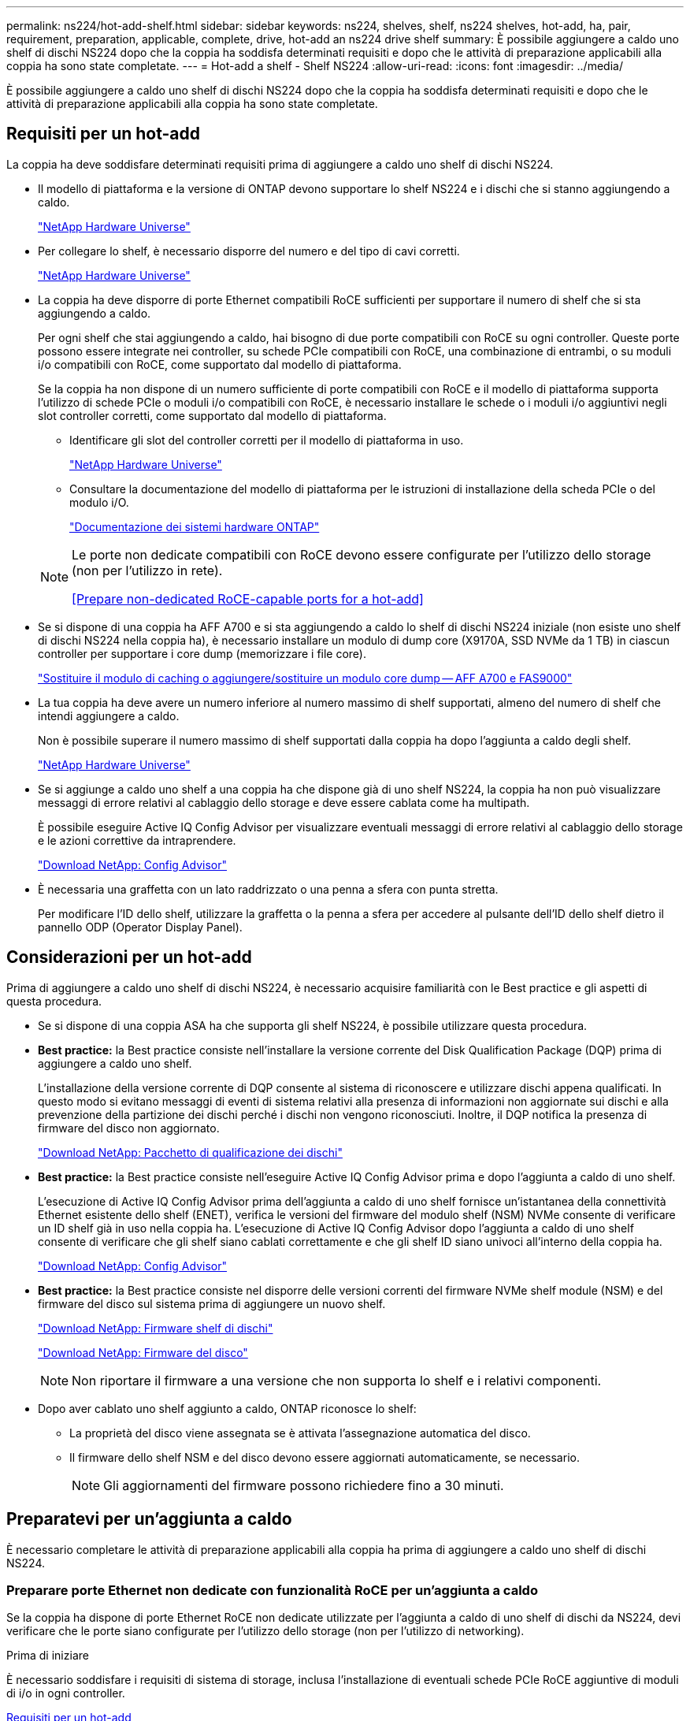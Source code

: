 ---
permalink: ns224/hot-add-shelf.html 
sidebar: sidebar 
keywords: ns224, shelves, shelf, ns224 shelves, hot-add, ha, pair, requirement, preparation, applicable, complete, drive, hot-add an ns224 drive shelf 
summary: È possibile aggiungere a caldo uno shelf di dischi NS224 dopo che la coppia ha soddisfa determinati requisiti e dopo che le attività di preparazione applicabili alla coppia ha sono state completate. 
---
= Hot-add a shelf - Shelf NS224
:allow-uri-read: 
:icons: font
:imagesdir: ../media/


[role="lead"]
È possibile aggiungere a caldo uno shelf di dischi NS224 dopo che la coppia ha soddisfa determinati requisiti e dopo che le attività di preparazione applicabili alla coppia ha sono state completate.



== Requisiti per un hot-add

La coppia ha deve soddisfare determinati requisiti prima di aggiungere a caldo uno shelf di dischi NS224.

* Il modello di piattaforma e la versione di ONTAP devono supportare lo shelf NS224 e i dischi che si stanno aggiungendo a caldo.
+
https://hwu.netapp.com["NetApp Hardware Universe"^]

* Per collegare lo shelf, è necessario disporre del numero e del tipo di cavi corretti.
+
https://hwu.netapp.com["NetApp Hardware Universe"^]

* La coppia ha deve disporre di porte Ethernet compatibili RoCE sufficienti per supportare il numero di shelf che si sta aggiungendo a caldo.
+
Per ogni shelf che stai aggiungendo a caldo, hai bisogno di due porte compatibili con RoCE su ogni controller. Queste porte possono essere integrate nei controller, su schede PCIe compatibili con RoCE, una combinazione di entrambi, o su moduli i/o compatibili con RoCE, come supportato dal modello di piattaforma.

+
Se la coppia ha non dispone di un numero sufficiente di porte compatibili con RoCE e il modello di piattaforma supporta l'utilizzo di schede PCIe o moduli i/o compatibili con RoCE, è necessario installare le schede o i moduli i/o aggiuntivi negli slot controller corretti, come supportato dal modello di piattaforma.

+
** Identificare gli slot del controller corretti per il modello di piattaforma in uso.
+
https://hwu.netapp.com["NetApp Hardware Universe"^]

** Consultare la documentazione del modello di piattaforma per le istruzioni di installazione della scheda PCIe o del modulo i/O.
+
https://docs.netapp.com/us-en/ontap-systems/index.html["Documentazione dei sistemi hardware ONTAP"]

+
[NOTE]
====
Le porte non dedicate compatibili con RoCE devono essere configurate per l'utilizzo dello storage (non per l'utilizzo in rete).

<<Prepare non-dedicated RoCE-capable ports for a hot-add>>

====


* Se si dispone di una coppia ha AFF A700 e si sta aggiungendo a caldo lo shelf di dischi NS224 iniziale (non esiste uno shelf di dischi NS224 nella coppia ha), è necessario installare un modulo di dump core (X9170A, SSD NVMe da 1 TB) in ciascun controller per supportare i core dump (memorizzare i file core).
+
link:../fas9000/caching-module-and-core-dump-module-replace.html["Sostituire il modulo di caching o aggiungere/sostituire un modulo core dump -- AFF A700 e FAS9000"^]

* La tua coppia ha deve avere un numero inferiore al numero massimo di shelf supportati, almeno del numero di shelf che intendi aggiungere a caldo.
+
Non è possibile superare il numero massimo di shelf supportati dalla coppia ha dopo l'aggiunta a caldo degli shelf.

+
https://hwu.netapp.com["NetApp Hardware Universe"^]

* Se si aggiunge a caldo uno shelf a una coppia ha che dispone già di uno shelf NS224, la coppia ha non può visualizzare messaggi di errore relativi al cablaggio dello storage e deve essere cablata come ha multipath.
+
È possibile eseguire Active IQ Config Advisor per visualizzare eventuali messaggi di errore relativi al cablaggio dello storage e le azioni correttive da intraprendere.

+
https://mysupport.netapp.com/site/tools/tool-eula/activeiq-configadvisor["Download NetApp: Config Advisor"^]

* È necessaria una graffetta con un lato raddrizzato o una penna a sfera con punta stretta.
+
Per modificare l'ID dello shelf, utilizzare la graffetta o la penna a sfera per accedere al pulsante dell'ID dello shelf dietro il pannello ODP (Operator Display Panel).





== Considerazioni per un hot-add

Prima di aggiungere a caldo uno shelf di dischi NS224, è necessario acquisire familiarità con le Best practice e gli aspetti di questa procedura.

* Se si dispone di una coppia ASA ha che supporta gli shelf NS224, è possibile utilizzare questa procedura.
* *Best practice:* la Best practice consiste nell'installare la versione corrente del Disk Qualification Package (DQP) prima di aggiungere a caldo uno shelf.
+
L'installazione della versione corrente di DQP consente al sistema di riconoscere e utilizzare dischi appena qualificati. In questo modo si evitano messaggi di eventi di sistema relativi alla presenza di informazioni non aggiornate sui dischi e alla prevenzione della partizione dei dischi perché i dischi non vengono riconosciuti. Inoltre, il DQP notifica la presenza di firmware del disco non aggiornato.

+
https://mysupport.netapp.com/site/downloads/firmware/disk-drive-firmware/download/DISKQUAL/ALL/qual_devices.zip["Download NetApp: Pacchetto di qualificazione dei dischi"^]

* *Best practice:* la Best practice consiste nell'eseguire Active IQ Config Advisor prima e dopo l'aggiunta a caldo di uno shelf.
+
L'esecuzione di Active IQ Config Advisor prima dell'aggiunta a caldo di uno shelf fornisce un'istantanea della connettività Ethernet esistente dello shelf (ENET), verifica le versioni del firmware del modulo shelf (NSM) NVMe consente di verificare un ID shelf già in uso nella coppia ha. L'esecuzione di Active IQ Config Advisor dopo l'aggiunta a caldo di uno shelf consente di verificare che gli shelf siano cablati correttamente e che gli shelf ID siano univoci all'interno della coppia ha.

+
https://mysupport.netapp.com/site/tools/tool-eula/activeiq-configadvisor["Download NetApp: Config Advisor"^]

* *Best practice:* la Best practice consiste nel disporre delle versioni correnti del firmware NVMe shelf module (NSM) e del firmware del disco sul sistema prima di aggiungere un nuovo shelf.
+
https://mysupport.netapp.com/site/downloads/firmware/disk-shelf-firmware["Download NetApp: Firmware shelf di dischi"^]

+
https://mysupport.netapp.com/site/downloads/firmware/disk-drive-firmware["Download NetApp: Firmware del disco"^]

+

NOTE: Non riportare il firmware a una versione che non supporta lo shelf e i relativi componenti.

* Dopo aver cablato uno shelf aggiunto a caldo, ONTAP riconosce lo shelf:
+
** La proprietà del disco viene assegnata se è attivata l'assegnazione automatica del disco.
** Il firmware dello shelf NSM e del disco devono essere aggiornati automaticamente, se necessario.
+

NOTE: Gli aggiornamenti del firmware possono richiedere fino a 30 minuti.







== Preparatevi per un'aggiunta a caldo

È necessario completare le attività di preparazione applicabili alla coppia ha prima di aggiungere a caldo uno shelf di dischi NS224.



=== Preparare porte Ethernet non dedicate con funzionalità RoCE per un'aggiunta a caldo

Se la coppia ha dispone di porte Ethernet RoCE non dedicate utilizzate per l'aggiunta a caldo di uno shelf di dischi da NS224, devi verificare che le porte siano configurate per l'utilizzo dello storage (non per l'utilizzo di networking).

.Prima di iniziare
È necessario soddisfare i requisiti di sistema di storage, inclusa l'installazione di eventuali schede PCIe RoCE aggiuntive di moduli di i/o in ogni controller.

<<Requisiti per un hot-add>>

.A proposito di questa attività
* Per alcuni modelli di piattaforma, quando una scheda PCIe o un modulo i/o compatibile con RoCE viene installata in uno slot supportato su un controller, le porte utilizzano automaticamente lo storage (invece di essere in rete); tuttavia, si consiglia di completare questa procedura per verificare che le porte compatibili con RoCE siano configurate per l'utilizzo dello storage.
* Se si stabilisce che le porte non dedicate compatibili con RoCE nella coppia ha non sono configurate per l'utilizzo dello storage, la configurazione delle porte non comporta interruzioni.
+

NOTE: Se la coppia ha esegue una versione di ONTAP 9.6, è necessario riavviare i controller, uno alla volta.

+

NOTE: Se la coppia ha esegue ONTAP 9.7 o versione successiva, non è necessario riavviare i controller, a meno che uno o entrambi i controller non siano in modalità di manutenzione. Questa procedura presuppone che nessuno dei controller sia in modalità di manutenzione.

+

NOTE: Per modificare le porte dall'utilizzo dello storage all'uso della rete, immettere il comando , `storage port modify -node _node_name_ -port _port_name_ -mode network`.



.Fasi
. Effettuare l'accesso al cluster utilizzando SSH o la porta seriale della console.
. Verificare se le porte non dedicate della coppia ha sono configurate per l'utilizzo dello storage: `storage port show`
+
Se la coppia ha utilizza ONTAP 9.8 o versione successiva, vengono visualizzate le porte non dedicate `storage` in `Mode` colonna.

+
Se la coppia ha utilizza ONTAP 9.7 o 9.6, vengono visualizzate le porte non dedicate `false` in `Is Dedicated?` viene anche visualizzato `enabled` in `State` colonna.

. Se le porte non dedicate sono configurate per l'utilizzo dello storage, la procedura è terminata.
+
In caso contrario, è necessario configurare le porte completando i passaggi da 4 a 7.

+
[NOTE]
====
Quando le porte non dedicate non sono configurate per l'utilizzo dello storage, l'output del comando visualizza quanto segue:

Se la coppia ha utilizza ONTAP 9.8 o versione successiva, vengono visualizzate le porte non dedicate `network` in `Mode` colonna.

Se la coppia ha utilizza ONTAP 9.7 o 9.6, vengono visualizzate le porte non dedicate `false` in `Is Dedicated?`` viene anche visualizzato `disabled` in `State` colonna.

====
. Configurare le porte non dedicate per l'utilizzo dello storage su uno dei moduli controller:
+
È necessario ripetere il comando applicabile per ciascuna porta che si sta configurando.

+
[cols="1,3"]
|===
| Se la coppia ha è in esecuzione... | Quindi... 


 a| 
ONTAP 9.8 o versione successiva
 a| 
`storage port modify -node _node_name_ -port _port_name_ -mode storage`



 a| 
ONTAP 9.7 o 9.6
 a| 
`storage port enable -node _node_name_ -port _port_name_`

|===
. Se la coppia ha esegue ONTAP 9,6, riavviare il modulo controller in modo che le modifiche alle porte diventino effettive: `system node reboot -node _node_name_ -reason _reason_for_the_reboot_`.
+
In caso contrario, passare alla fase successiva.

+

NOTE: Il riavvio può richiedere fino a 15 minuti.

. Ripetere i passaggi per il secondo modulo controller:
+
[cols="1,3"]
|===
| Se la coppia ha è in esecuzione... | Quindi... 


 a| 
ONTAP 9.7 o versione successiva
 a| 
.. Ripetere il punto 4.
.. Passare alla fase 7.




 a| 
ONTAP 9.6
 a| 
.. Ripetere i passaggi 4 e 5.
+

NOTE: Il primo controller deve aver già completato il riavvio.

.. Passare alla fase 7.


|===
. Verificare che le porte non dedicate su entrambi i moduli controller siano configurate per l'utilizzo dello storage: `storage port show`
+
È possibile immettere il comando su entrambi i moduli controller.

+
Se la coppia ha utilizza ONTAP 9.8 o versione successiva, vengono visualizzate le porte non dedicate `storage` in `Mode` colonna.

+
Se la coppia ha utilizza ONTAP 9.7 o 9.6, vengono visualizzate le porte non dedicate `false` in `Is Dedicated?` viene anche visualizzato `enabled` in `State` colonna.





=== Preparare la connettività degli shelf esistente prima di aggiungere a caldo altri shelf

Prima di aggiungere a caldo altri shelf, a seconda del modello di piattaforma in uso, potrebbe essere necessario ricollocare uno shelf esistente (dopo aver installato le schede PCIe o i moduli i/o aggiuntivi compatibili RoCE) su due set di porte in slot diversi, per garantire la resilienza in caso di guasto a uno slot.

.Prima di iniziare
* È necessario soddisfare i requisiti di sistema, inclusa l'installazione di eventuali schede PCIe RoCE aggiuntive o moduli di i/o in ogni controller.
+
<<Requisiti per un hot-add>>

* È necessario aver verificato che le porte non dedicate sulle schede PCIe compatibili RoCE o sui moduli i/o installati siano configurate per l'utilizzo dello storage.
+
<<Prepare non-dedicated RoCE-capable ports for a hot-add>>



.A proposito di questa attività
* La ricablaggio delle connessioni delle porte è una procedura senza interruzioni quando lo shelf dispone di connettività multipath-ha.
* Spostare un cavo alla volta per mantenere sempre la connettività al ripiano durante questa procedura.
+

NOTE: Lo spostamento di un cavo non richiede alcun tempo di attesa tra lo scollegamento del cavo da una porta e il collegamento a un'altra porta.

* Se disponi di una coppia ha AFF A1K e stai aggiungendo un terzo shelf e installando un terzo o quarto modulo i/o compatibile RoCE in ciascun controller, il terzo shelf è cablato solo al terzo o al terzo e quarto modulo i/O. Non è necessario recuperare gli scaffali esistenti.


.Fasi
. Possibilità di recuperare i collegamenti dello shelf esistente su due set di porte compatibili RoCE in slot diversi, in base al modello di piattaforma utilizzato.
+
[cols="1,3"]
|===
| Se si dispone di un... | Quindi... 


 a| 
AFF A70 o AFF A90 ha Pair, con l'aggiunta a caldo di un secondo shelf
 a| 
Possibilità di recuperare il primo shelf su entrambi i moduli i/o RoCE:


NOTE: Le fasi secondarie presuppongono che lo shelf esistente sia cablato a un modulo i/o compatibile con RoCE nello slot 11 su ciascun controller.

.. Sul controller A, spostare il cavo dalla porta b (e11b) dello slot 11 alla porta b (e8b) dello slot 8.
.. Ripetere lo stesso cavo per spostare il controller B.
+
[NOTE]
====
Se necessario, è possibile fare riferimento alle illustrazioni del cablaggio che mostrano uno shelf singolo esistente e lo shelf cablato, in una configurazione a due ripiani.

<<Cablare uno shelf hot-add per una coppia ha AFF A70 o AFF A90>>

====




 a| 
Coppia ha di AFF A1K e stiamo aggiungendo a caldo un secondo shelf
 a| 
Possibilità di recuperare il primo shelf su entrambi i moduli i/o RoCE:


NOTE: Le fasi secondarie presuppongono che lo shelf esistente sia cablato a un modulo i/o compatibile con RoCE nello slot 11 su ciascun controller.

.. Sul controller A, spostare il cavo dalla porta b (e11b) dello slot 11 alla porta b (e10b) dello slot 10.
.. Ripetere lo stesso cavo per spostare il controller B.
+
[NOTE]
====
Se necessario, è possibile fare riferimento alle illustrazioni del cablaggio che mostrano uno shelf singolo esistente e lo shelf cablato, in una configurazione a due ripiani.

<<Cavo uno shelf hot-add per una coppia AFF A1K ha>>

====




 a| 
Coppia ha di AFF A1K e stai aggiungendo un quarto shelf a caldo
 a| 
Possibilità di recuperare il terzo shelf attraverso i moduli i/o compatibili con R0CE nello slot 9 di ciascun controller:

.. Sul controller A, spostare il cavo dalla porta b (e9b) dello slot 9 alla porta b (e8b) dello slot 8.
.. Ripetere lo stesso cavo per spostare il controller B.
+
[NOTE]
====
Se necessario, è possibile fare riferimento alle illustrazioni del cablaggio che mostrano uno shelf singolo esistente e lo shelf cablato, in una configurazione a due ripiani.

<<Cavo uno shelf hot-add per una coppia AFF A1K ha>>

====




 a| 
AFF C400 ha Pair e stai aggiungendo a caldo un secondo shelf
 a| 
È possibile riutilizzare il primo shelf in entrambi i set di porte compatibili RoCE su ciascun controller:

.. Sul controller A, spostare il cavo dallo slot 4 porta a (e4a) allo slot 5 porta b (e5b).
.. Ripetere lo stesso cavo per spostare il controller B.
+
[NOTE]
====
Se necessario, è possibile fare riferimento alle illustrazioni dei cavi che mostrano uno shelf singolo esistente e uno shelf cablato, in una configurazione a due shelf.

<<Collegare uno shelf hot-add per una coppia AFF C400 ha>>

====




 a| 
AFF A800 o AFF C800 ha Pair, con l'aggiunta a caldo di un secondo shelf
 a| 
È possibile riutilizzare il primo shelf in entrambi i set di porte compatibili RoCE su ciascun controller:


NOTE: I passaggi secondari presuppongono che lo shelf esistente sia collegato a schede PCIe compatibili con RoCE nello slot 5 di ciascun controller.

.. Sul controller A, spostare il cavo dalla porta b (e5b) dello slot 5 alla porta b (e3b) dello slot 3.
.. Ripetere lo stesso cavo per spostare il controller B.
+
[NOTE]
====
Se necessario, è possibile fare riferimento alle illustrazioni dei cavi che mostrano uno shelf singolo esistente e uno shelf cablato, in una configurazione a due shelf.

<<Cablare uno shelf hot-add per una coppia ha AFF A800 o AFF C800>>

====




 a| 
AFF A400 ha Pair e stai aggiungendo a caldo un secondo shelf
 a| 
È possibile riutilizzare il primo shelf in entrambi i set di porte compatibili RoCE su ciascun controller:

.. Sul controller A, spostare il cavo dalla porta e0d allo slot 5 porta b (e5b).
.. Ripetere lo stesso cavo per spostare il controller B.
+
[NOTE]
====
Se necessario, è possibile fare riferimento alle illustrazioni dei cavi che mostrano uno shelf singolo esistente e uno shelf cablato, in una configurazione a due shelf.

<<Collegare uno shelf hot-add per una coppia AFF A400 ha>>

====




 a| 
AFF A700 ha Pair e stai aggiungendo a caldo un secondo shelf
 a| 
È possibile riutilizzare il primo shelf in entrambi i set di porte compatibili RoCE su ciascun controller:


NOTE: I passaggi secondari presuppongono che lo shelf esistente sia collegato ai moduli i/o compatibili con RoCE nello slot 3 di ciascun controller.

.. Sul controller A, spostare il cavo dallo slot 3, porta b (e3b) allo slot 7, porta b (e7b).
.. Ripetere lo stesso cavo per spostare il controller B.
+
[NOTE]
====
Se necessario, è possibile fare riferimento alle illustrazioni dei cavi che mostrano uno shelf singolo esistente e uno shelf cablato, in una configurazione a due shelf.

<<Collegare uno shelf hot-add per una coppia AFF A700 ha>>

====


|===
. Verificare che lo shelf cablato sia collegato correttamente.
+
Se vengono generati errori di cablaggio, seguire le azioni correttive fornite.

+
https://mysupport.netapp.com/site/tools/tool-eula/activeiq-configadvisor["Download NetApp: Config Advisor"^]





=== Prepararsi ad assegnare manualmente la proprietà del disco per un'aggiunta a caldo

Se si assegna manualmente la proprietà del disco per lo shelf di dischi NS224 che si sta aggiungendo a caldo, è necessario disattivare l'assegnazione automatica del disco, se attivata.

.Prima di iniziare
È necessario aver soddisfatto i requisiti di sistema.

<<Requisiti per un hot-add>>

.A proposito di questa attività
In caso di dubbi sull'assegnazione manuale della proprietà dei dischi o per informazioni sull'assegnazione automatica delle policy di proprietà dei dischi del sistema storage, consulta https://docs.netapp.com/us-en/ontap/disks-aggregates/disk-autoassignment-policy-concept.html["Informazioni sull'assegnazione automatica della proprietà del disco"^]

.Fasi
. Verificare se l'assegnazione automatica dei dischi è abilitata: `storage disk option show`
+
È possibile immettere il comando su uno dei nodi.

+
Se l'assegnazione automatica dell'unità è attivata, l'uscita viene visualizzata `on` nella `Auto Assign` colonna (per ogni nodo).

. Se l'assegnazione automatica dei dischi è attivata, disattivarla: `storage disk option modify -node _node_name_ -autoassign off`
+
È necessario disattivare l'assegnazione automatica delle unità su entrambi i nodi.





== Installare uno shelf per un'aggiunta a caldo

L'installazione di un nuovo shelf NS224 comporta l'installazione dello shelf in un rack o cabinet, il collegamento dei cavi di alimentazione (che si accendono automaticamente sullo shelf) e l'impostazione dell'ID dello shelf.

.Prima di iniziare
* Assicurarsi di disporre di una graffetta con un lato raddrizzato o di una penna a sfera con punta stretta.
+
Utilizzare la graffetta o la penna a sfera per accedere al pulsante ID ripiano dietro il pannello ODP (Operator Display Panel) durante la fase di modifica dell'ID ripiano.



.Fasi
. Installare il kit per il montaggio su guida fornito con lo shelf utilizzando il volantino di installazione fornito nella confezione del kit.
+

NOTE: Non montare il ripiano con flangia.

. Installare e fissare lo shelf sulle staffe di supporto e sul rack o sull'armadietto utilizzando il volantino di installazione.
+

NOTE: Un ripiano NS224 completamente carico può pesare fino a 30.29 kg (66.78 libbre) e richiede due persone per sollevare o utilizzare un sollevatore idraulico. Evitare di rimuovere i componenti dello scaffale (dalla parte anteriore o posteriore dello scaffale) per ridurre il peso dello scaffale, in quanto il peso dello scaffale diventa sbilanciato.

. Collegare i cavi di alimentazione allo shelf, fissarli in posizione con il fermo del cavo di alimentazione, se si tratta di alimentatori CA, o con le due viti a testa zigrinata, se si tratta di alimentatori CC, quindi collegare i cavi di alimentazione a diverse fonti di alimentazione per una maggiore resilienza.
+
Uno shelf si accende quando viene collegato a una fonte di alimentazione; non dispone di interruttori di alimentazione. Quando funziona correttamente, il LED bicolore di un alimentatore si illumina di verde.

. Impostare l'ID dello shelf su un numero univoco all'interno della coppia ha:
+
Sono disponibili istruzioni più dettagliate:

+
link:change-shelf-id.html["Modifica dell'ID di uno shelf - shelf NS224"^]

+
.. Rimuovere il cappuccio terminale sinistro e individuare il piccolo foro a destra dei LED.
.. Inserire l'estremità di una graffetta o di uno strumento simile nel piccolo foro per raggiungere il pulsante ID dello scaffale.
.. Tenere premuto il pulsante (fino a 15 secondi) fino a quando il primo numero sul display digitale non lampeggia, quindi rilasciare il pulsante.
+

NOTE: Se l'ID impiega più di 15 secondi per lampeggiare, tenere premuto di nuovo il pulsante, assicurandosi di premerlo completamente.

.. Premere e rilasciare il pulsante per avanzare il numero fino a raggiungere il numero desiderato da 0 a 9.
.. Ripetere i passaggi secondari 4c e 4d per impostare il secondo numero dell'ID dello shelf.
+
Il lampeggiamento del numero può richiedere fino a tre secondi (invece di 15 secondi).

.. Tenere premuto il pulsante fino a quando il secondo numero non smette di lampeggiare.
+
Dopo circa cinque secondi, entrambi i numeri iniziano a lampeggiare e il LED ambra sull'ODP si illumina.

.. Spegnere e riaccendere lo shelf per rendere effettivo l'ID dello shelf.
+
Scollegare entrambi i cavi di alimentazione dallo shelf, attendere 10 secondi, quindi ricollegarli.

+
Quando l'alimentazione viene ripristinata, i LED bicolore si illuminano di verde.







== Cablare uno shelf per un'aggiunta a caldo

Ciascun shelf NS224 viene collegato via cavo a caldo in modo che ogni shelf disponga di due connessioni a ciascun controller nella coppia ha.



=== Considerazioni sul cablaggio di un componente aggiuntivo a caldo

Acquisire familiarità con il corretto orientamento del connettore del cavo e con la posizione e l'etichettatura delle porte sui moduli a scaffale NSM NS224 può essere utile prima di collegare il ripiano aggiunto a caldo.

* I cavi devono essere inseriti con la linguetta di estrazione del connettore rivolta verso l'alto.
+
Quando un cavo è inserito correttamente, scatta in posizione.

+
Dopo aver collegato entrambe le estremità del cavo, i LED LNK (verde) dello shelf e della porta del controller si illuminano. Se il LED LNK della porta non si accende, ricollegare il cavo.

+
image::../media/oie_cable_pull_tab_up.png[Connettore per cavo con linguetta di estrazione sulla parte superiore]

* È possibile utilizzare l'illustrazione seguente per identificare fisicamente le porte NSM100 dello shelf, e0a e e0b.
+
Uno shelf NS224 contiene due moduli NSM100. Il modulo superiore va nello slot A (NSM A) e il modulo inferiore va nello slot B (NSM B).

+
Ogni modulo NSM100 include 2 porte 100GbE QSFP28 GbE: e0a e e0b.

+
image::../media/drw_ns224_back_ports.png[NS224 NSM100 porte per moduli e0a e e0b]





=== Cablare uno shelf hot-add per una coppia ha AFF A70 o AFF A90

Puoi aggiungere a caldo fino a due shelf NS224 in una coppia ha AFF A70 o AFF A90 quando è necessario ulteriore storage (nello shelf interno).

.Prima di iniziare
* È necessario aver soddisfatto i requisiti del sistema di storage.


<<Requisiti per un hot-add>>

* È necessario aver completato le procedure di preparazione applicabili.


<<Preparatevi per un'aggiunta a caldo>>

* È necessario installare gli shelf, accenderli e impostare gli ID dello shelf.


<<Installare uno shelf per un'aggiunta a caldo>>

.A proposito di questa attività
* Questa procedura presuppone che la coppia ha disponga solo di storage interno (non di shelf esterni) e che si aggiungano a caldo fino a due shelf aggiuntivi e due moduli i/o RoCE in ciascun controller.
* Questa procedura riguarda i seguenti scenari di aggiunta a caldo:
+
** Aggiunta a caldo del primo shelf a una coppia ha con un modulo i/o compatibile RoCE in ciascun controller.
** Aggiunta a caldo del primo shelf a una coppia ha con due moduli i/o RoCE in ciascun controller.
** Aggiunta a caldo del secondo shelf a una coppia ha con due moduli i/o RoCE in ciascun controller.




.Fasi
. Se stai aggiungendo a caldo uno shelf utilizzando un set di porte compatibili RoCE (un modulo i/o compatibile RoCE) in ogni modulo controller, e questo è l'unico shelf NS224 nella coppia ha, completa i seguenti passaggi secondari.
+
In caso contrario, passare alla fase successiva.

+

NOTE: Questa fase presuppone che sia stato installato il modulo i/o compatibile con RoCE nello slot 11.

+
.. Shelf di cavi NSM Porta A e0a per il controller Uno slot 11 porta a (e11a).
.. Shelf per cavi, porta NSM A e0b allo slot B del controller, porta b 11 (e11b).
.. Porta NSM B del ripiano per cavi e0a dello slot B del controller 11 porta a (e11a).
.. Porta NSM B dello shelf per cavi e0b allo slot a del controller porta b 11 (e11b).
+
La seguente illustrazione mostra il cablaggio di uno shelf aggiunto a caldo utilizzando un modulo i/o compatibile con RoCE in ciascun modulo controller:

+
image::../media/drw_ns224_vino_i_1shelf_1card_ieops-1639.svg[Cablaggio per AFF A70 o A90 con uno shelf e un modulo io]



. Se si aggiungono a caldo uno o due shelf utilizzando due set di porte compatibili con RoCE (due moduli i/o compatibili con RoCE) in ciascun modulo controller, completare i passaggi secondari applicabili.
+

NOTE: Questa fase presuppone che siano stati installati i moduli i/o compatibili con RoCE negli slot 11 e 8.

+
[cols="1,3"]
|===
| Shelf | Cablaggio 


 a| 
Ripiano 1
 a| 
.. Cavo NSM Porta A e0a per controller slot A porta a 11 (e11a).
.. Cavo dalla porta NSM A e0b allo slot controller B 8 porta b (e8b).
.. Cavo dalla porta NSM B e0a allo slot controller B 11 porta a (e11a).
.. Cavo NSM B port e0b al controller A slot 8 port b (e8b).
.. Se si sta aggiungendo a caldo un secondo shelf, completare i passaggi secondari "`Shelf 2`"; in caso contrario, passare al punto 3.


L'illustrazione seguente mostra il cablaggio per uno shelf a caldo che utilizza due moduli i/o compatibili RoCE in ciascun modulo controller:

image::../media/drw_ns224_vino_i_1shelf_2cards_ieops-1640.svg[Cablaggio per AFF A70 o A90 con uno shelf e due moduli io]



 a| 
Shelf 2
 a| 
.. Cavo NSM Porta A e0a per controller slot A porta a 8 (e8a).
.. Cavo dalla porta NSM A e0b allo slot controller B 11 porta b (e11b).
.. Cavo dalla porta NSM B e0a allo slot controller B 8 porta a (e8a).
.. Cavo NSM B port e0b al controller A slot 11 port b (e11b).
.. Passare alla fase 3.


L'illustrazione seguente mostra il cablaggio per due shelf a caldo che utilizzano due moduli i/o compatibili RoCE in ciascun modulo controller:

image::../media/drw_ns224_vino_i_2shelves_2cards_ieops-1641.svg[Cablaggio per AFF A70 o A90 con due shelf e due moduli io]

|===
. Verificare che lo shelf aggiunto a caldo sia collegato correttamente.
+
Se vengono generati errori di cablaggio, seguire le azioni correttive fornite.

+
https://mysupport.netapp.com/site/tools/tool-eula/activeiq-configadvisor["Download NetApp: Config Advisor"^]

. Se l'assegnazione automatica del disco è stata disattivata durante la preparazione di questa procedura, è necessario assegnare manualmente la proprietà del disco e, se necessario, riabilitare l'assegnazione automatica del disco.
+
In caso contrario, la procedura viene completata.

+
<<Completare l'aggiunta a caldo>>





=== Cavo uno shelf hot-add per una coppia AFF A1K ha

È possibile aggiungere fino a tre shelf aggiuntivi da NS224 (per un totale di quattro shelf) a una coppia ha di AFF A1K.

.Prima di iniziare
* È necessario aver soddisfatto i requisiti del sistema di storage.


<<Requisiti per un hot-add>>

* È necessario aver completato le procedure di preparazione applicabili.


<<Preparatevi per un'aggiunta a caldo>>

* È necessario installare gli shelf, accenderli e impostare gli ID dello shelf.


<<Installare uno shelf per un'aggiunta a caldo>>

.A proposito di questa attività
* Questa procedura presuppone che la coppia ha disponga di almeno uno shelf NS224 esistente.
* Questa procedura riguarda i seguenti scenari di aggiunta a caldo:
+
** Aggiunta a caldo di un secondo shelf a una coppia ha con due moduli i/o RoCE in ciascun controller. (È stato installato un secondo modulo i/o e il primo shelf è stato collegato a entrambi i moduli i/o oppure il primo shelf è già collegato a due moduli i/O. Collegare il secondo shelf a entrambi i moduli di i/O.
** Aggiunta a caldo di un terzo shelf a una coppia ha con tre moduli i/o RoCE in ciascun controller. (È stato installato un terzo modulo i/o e il terzo ripiano verrà collegato solo al terzo modulo i/o).
** Aggiunta a caldo di un terzo shelf a una coppia ha con quattro moduli i/o RoCE in ciascun controller. (È stato installato un terzo e quarto modulo i/o e il terzo ripiano verrà collegato al terzo e quarto modulo i/o).
** Aggiunta a caldo di un quarto shelf a una coppia ha con quattro moduli i/o RoCE in ciascun controller. (Hai installato un quarto modulo i/o e collegato il terzo shelf al terzo e quarto modulo i/o o già avevi il terzo shelf collegato al terzo e quarto modulo i/o). Collegare il quarto ripiano al terzo e al quarto modulo i/o).




.Fasi
. Se lo shelf NS224 che si sta aggiungendo a caldo sarà il secondo shelf NS224 della coppia ha, completare i seguenti passaggi secondari.
+
In caso contrario, passare alla fase successiva.

+
.. Ripiano per cavi NSM Porta A e0a per controller Slot A porta a 10 (e10a).
.. Shelf per cavi, porta NSM A e0b allo slot B del controller, porta b 11 (e11b).
.. Porta NSM B del ripiano per cavi e0a dello slot B del controller 10 porta a (e10a).
.. Porta NSM B dello shelf per cavi e0b allo slot a del controller porta b 11 (e11b).
+
L'illustrazione seguente evidenzia il cablaggio del secondo shelf nella coppia ha con due moduli i/o compatibili RoCE in ogni controller:

+
image::../media/drw_ns224_vino_m_2shelves_2cards_ieops-1642.svg[Cablaggio per AFF A1K con due shelf e due moduli io]



. Se lo shelf NS224 che stai aggiungendo a caldo sarà il terzo shelf NS224 nella coppia ha con tre moduli i/o RoCE in ciascun controller, completa i seguenti passaggi secondari. In caso contrario, passare alla fase successiva.
+
.. Shelf di cavi NSM Porta A e0a per controller Slot A porta a 9 (e9a).
.. Shelf per cavi dalla porta NSM A e0b allo slot controller B, 9 porte b (e9b).
.. Porta NSM B dello shelf per cavi e0a allo slot controller B porta a 9 (e9a).
.. Porta NSM B dello shelf per cavi e0b allo slot a del controller 9 porta b (e9b).
+
La seguente illustrazione evidenzia il cablaggio per il terzo shelf nella coppia ha con tre moduli i/o compatibili RoCE in ogni controller:

+
image::../media/drw_ns224_vino_m_3shelves_3cards_ieops-1643.svg[Cablaggio per AFF A1K con tre shelf e tre moduli io]



. Se lo shelf NS224 che stai aggiungendo a caldo sarà il terzo shelf NS224 nella coppia ha con quattro moduli i/o RoCE in ciascun controller, completa i seguenti passaggi secondari. In caso contrario, passare alla fase successiva.
+
.. Shelf di cavi NSM Porta A e0a per controller Slot A porta a 9 (e9a).
.. Shelf per cavi dalla porta NSM A e0b allo slot controller B, 8 porte b (e8b).
.. Porta NSM B dello shelf per cavi e0a allo slot controller B porta a 9 (e9a).
.. Porta NSM B dello shelf per cavi e0b allo slot a del controller 8 porta b (e8b).
+
La seguente illustrazione evidenzia il cablaggio per il terzo shelf nella coppia ha con quattro moduli i/o compatibili RoCE in ogni controller:

+
image::../media/drw_ns224_vino_m_3shelves_4cards_ieops-1644.svg[Cablaggio per AFF A1K con tre ripiani e quattro moduli io]



. Se lo shelf NS224 che stai aggiungendo a caldo sarà il quarto shelf NS224 nella coppia ha con quattro moduli i/o RoCE in ciascun controller, completa i seguenti passaggi secondari.
+
.. Shelf di cavi NSM Porta A e0a per controller Slot A porta a 8 (e8a).
.. Shelf per cavi dalla porta NSM A e0b allo slot controller B, 9 porte b (e9b).
.. Porta NSM B dello shelf per cavi e0a allo slot controller B porta a 8 (e8a).
.. Porta NSM B dello shelf per cavi e0b allo slot a del controller 9 porta b (e9b).
+
La seguente illustrazione evidenzia il cablaggio per il quarto shelf nella coppia ha con quattro moduli i/o compatibili RoCE in ogni controller:

+
image::../media/drw_ns224_vino_m_4shelves_4cards_ieops-1645.svg[Cablaggio per AFF A1K con quattro ripiani e quattro moduli io]



. Verificare che lo shelf aggiunto a caldo sia collegato correttamente.
+
Se vengono generati errori di cablaggio, seguire le azioni correttive fornite.

+
https://mysupport.netapp.com/site/tools/tool-eula/activeiq-configadvisor["Download NetApp: Config Advisor"^]

. Se l'assegnazione automatica del disco è stata disattivata durante la preparazione di questa procedura, è necessario assegnare manualmente la proprietà del disco e, se necessario, riabilitare l'assegnazione automatica del disco.
+
In caso contrario, la procedura viene completata.

+
<<Completare l'aggiunta a caldo>>





=== Cavo uno shelf hot-add per una coppia AFF A900 ha

Quando è necessario uno storage aggiuntivo, è possibile aggiungere a caldo fino a tre shelf di dischi NS224 aggiuntivi (per un totale di quattro shelf) a una coppia AFF A900 ha.

.Prima di iniziare
* È necessario aver soddisfatto i requisiti di sistema.
+
<<Requisiti per un hot-add>>

* È necessario aver completato le procedure di preparazione applicabili.
+
<<Preparatevi per un'aggiunta a caldo>>

* È necessario installare gli shelf, accenderli e impostare gli ID dello shelf.
+
<<Install a drive shelf for a hot-add>>



.A proposito di questa attività
* Questa procedura presuppone che la coppia ha abbia almeno uno shelf NS224 esistente e che si stiano aggiungendo a caldo fino a tre shelf aggiuntivi.
* Se la coppia ha dispone di un solo shelf NS224, questa procedura presuppone che lo shelf sia cablato su due moduli i/o 100GbE compatibili con RoCE su ciascun controller.


.Fasi
. Se lo shelf NS224 che si sta aggiungendo a caldo sarà il secondo shelf NS224 della coppia ha, completare i seguenti passaggi secondari.
+
In caso contrario, passare alla fase successiva.

+
.. Ripiano per cavi NSM Porta A e0a per controller Slot A porta a 10 (e10a).
.. Porta NSM A del ripiano per cavi e0b allo slot B del controller 2 porta b (e2b).
.. Porta NSM B del ripiano per cavi e0a dello slot B del controller 10 porta a (e10a).
.. Porta NSM B del ripiano per cavi e0b per lo slot a del controller 2 porta b (e2b).


+
La figura seguente mostra il cablaggio del secondo shelf (e del primo shelf).

+
image::../media/drw_ns224_a900_2shelves.png[drw ns224 a900 2 shelf]

. Se lo shelf NS224 che si sta aggiungendo a caldo sarà il terzo shelf NS224 della coppia ha, completare i seguenti passaggi secondari.
+
In caso contrario, passare alla fase successiva.

+
.. Shelf di cavi NSM Porta A e0a per controller Slot A porta a (e1a).
.. Shelf per cavi, porta NSM A e0b allo slot B del controller, porta b 11 (e11b).
.. Porta NSM B dello shelf per cavi e0a allo slot controller B 1 porta a (e1a).
.. Porta NSM B dello shelf per cavi e0b allo slot a del controller porta b 11 (e11b).
+
La figura seguente mostra il cablaggio del terzo shelf.

+
image::../media/drw_ns224_a900_3shelves.png[drw ns224 a900 3 shelf]



. Se lo shelf NS224 che si sta aggiungendo a caldo sarà il quarto shelf NS224 della coppia ha, completare i seguenti passaggi secondari.
+
In caso contrario, passare alla fase successiva.

+
.. Shelf di cavi NSM Porta A e0a per il controller Uno slot 11 porta a (e11a).
.. Porta NSM A del ripiano per cavi e0b allo slot controller B 1 porta b (e1b).
.. Porta NSM B del ripiano per cavi e0a dello slot B del controller 11 porta a (e11a).
.. Porta NSM B del ripiano per cavi e0b allo slot a del controller 1 porta b (e1b).
+
La figura seguente mostra il cablaggio del quarto shelf.

+
image::../media/drw_ns224_a900_4shelves.png[drw ns224 a900 4 shelf]



. Verificare che lo shelf aggiunto a caldo sia collegato correttamente.
+
Se vengono generati errori di cablaggio, seguire le azioni correttive fornite.

+
https://mysupport.netapp.com/site/tools/tool-eula/activeiq-configadvisor["Download NetApp: Config Advisor"]

. Se l'assegnazione automatica del disco è stata disattivata durante la preparazione di questa procedura, è necessario assegnare manualmente la proprietà del disco e, se necessario, riabilitare l'assegnazione automatica del disco.
+
In caso contrario, la procedura viene completata.

+
<<Completare l'aggiunta a caldo>>





=== Collegare uno shelf hot-add per una coppia ha AFF A250, AFF C250 o FAS500f

Quando è necessario uno storage aggiuntivo, è possibile aggiungere a caldo uno shelf di dischi NS224 a una coppia FAS500f o AFF A250 ha.

.Prima di iniziare
* È necessario aver soddisfatto i requisiti di sistema.
+
<<Requisiti per un hot-add>>

* È necessario aver completato le procedure di preparazione applicabili.
+
<<Preparatevi per un'aggiunta a caldo>>

* È necessario installare gli shelf, accenderli e impostare gli ID dello shelf.
+
<<Install a drive shelf for a hot-add>>



.A proposito di questa attività
Vista dal retro dello chassis della piattaforma, la porta della scheda compatibile con RoCE a sinistra è la porta "a" (e1a) e la porta a destra è la porta "b" (e1b).

.Fasi
. Cablare i collegamenti dello shelf:
+
.. Shelf di cavi NSM Porta A e0a per controller Slot A porta a (e1a).
.. Porta NSM A del ripiano per cavi e0b allo slot controller B 1 porta b (e1b).
.. Porta NSM B dello shelf per cavi e0a allo slot controller B 1 porta a (e1a).
.. Porta NSM B del ripiano per cavi e0b allo slot a del controller 1 porta b (e1b). + la seguente illustrazione mostra il cablaggio dello shelf una volta completato.
+
image::../media/drw_ns224_a250_c250_f500f_1shelf_IEOPS-963.svg[Drw ns224 a250 c250 f500f 1 shelf IEOPS 963]



. Verificare che lo shelf aggiunto a caldo sia collegato correttamente.
+
Se vengono generati errori di cablaggio, seguire le azioni correttive fornite.

+
https://mysupport.netapp.com/site/tools/tool-eula/activeiq-configadvisor["Download NetApp: Config Advisor"^]

. Se l'assegnazione automatica del disco è stata disattivata durante la preparazione di questa procedura, è necessario assegnare manualmente la proprietà del disco e, se necessario, riabilitare l'assegnazione automatica del disco.
+
In caso contrario, la procedura viene completata.

+
<<Completare l'aggiunta a caldo>>





=== Collegare uno shelf hot-add per una coppia AFF A700 ha

Il modo in cui collegare uno shelf di dischi NS224 in una coppia ha AFF A700 dipende dal numero di shelf che si stanno aggiungendo a caldo e dal numero di set di porte compatibili con RoCE (uno o due) che si stanno utilizzando sui moduli controller.

.Prima di iniziare
* È necessario aver soddisfatto i requisiti di sistema.
+
<<Requisiti per un hot-add>>

* È necessario aver completato le procedure di preparazione applicabili.
+
<<Preparatevi per un'aggiunta a caldo>>

* È necessario installare gli shelf, accenderli e impostare gli ID dello shelf.
+
<<Install a drive shelf for a hot-add>>



.Fasi
. Se si aggiunge a caldo uno shelf utilizzando un set di porte compatibili con RoCE (un modulo i/o compatibile con RoCE) su ciascun modulo controller, e questo è l'unico shelf NS224 della coppia ha, completare i seguenti passaggi secondari.
+
In caso contrario, passare alla fase successiva.

+

NOTE: Questa fase presuppone che sia stato installato il modulo i/o compatibile con RoCE nello slot 3, invece dello slot 7, su ciascun modulo controller.

+
.. Shelf di cavi NSM Porta E0a per controller A slot 3 porta a.
.. Shelf per cavi porta NSM A e0b a slot controller B 3 porta b.
.. Porta NSM B del ripiano dei cavi e0a dello slot B del controller 3 porta a.
.. Porta NSM B per shelf di cavi e0b per lo slot a del controller 3 porta b.
+
La seguente illustrazione mostra il cablaggio di uno shelf aggiunto a caldo utilizzando un modulo i/o compatibile con RoCE in ciascun modulo controller:

+
image::../media/drw_ns224_a700_1shelf.png[Collegamento di una coppia ha a uno shelf di dischi singolo]



. Se si aggiungono a caldo uno o due shelf utilizzando due set di porte compatibili con RoCE (due moduli i/o compatibili con RoCE) in ciascun modulo controller, completare i passaggi secondari applicabili.
+
[cols="1,3"]
|===
| Shelf | Cablaggio 


 a| 
Ripiano 1
 a| 

NOTE: Questi passaggi secondari presuppongono che si stia iniziando il cablaggio collegando la porta dello shelf e0a al modulo i/o compatibile con RoCE nello slot 3, invece dello slot 7.

.. Cavo NSM A port e0a per controller A slot 3 port a.
.. Cavo NSM Porta A e0b a slot controller B porta b.
.. Cavo NSM B porta e0a per lo slot B del controller 3 porta a.
.. Cavo NSM B port e0b to controller A slot 7 port b.
.. Se si sta aggiungendo a caldo un secondo shelf, completare i passaggi secondari "`Shelf 2`"; in caso contrario, passare al punto 3.




 a| 
Shelf 2
 a| 

NOTE: Questi passaggi secondari presuppongono che si stia iniziando il cablaggio collegando la porta dello shelf e0a al modulo i/o compatibile con RoCE nello slot 7, invece dello slot 3 (che è correlato ai passaggi secondari del cablaggio per lo shelf 1).

.. Cavo NSM A port e0a per controller A slot 7 port a.
.. Cavo NSM Porta A e0b a slot controller B porta 3 b.
.. Cavo NSM porta B e0a per lo slot B del controller 7 porta a.
.. Cavo NSM B port e0b to controller A slot 3 port b.
.. Passare alla fase 3.


|===
+
La seguente illustrazione mostra i cavi per il primo e il secondo shelf aggiunto a caldo:

+
image::../media/drw_ns224_a700_2shelves.png[Collegamento di una coppia ha a due shelf di dischi]

. Verificare che lo shelf aggiunto a caldo sia collegato correttamente.
+
Se vengono generati errori di cablaggio, seguire le azioni correttive fornite.

+
https://mysupport.netapp.com/site/tools/tool-eula/activeiq-configadvisor["Download NetApp: Config Advisor"^]

. Se l'assegnazione automatica del disco è stata disattivata durante la preparazione di questa procedura, è necessario assegnare manualmente la proprietà del disco e, se necessario, riabilitare l'assegnazione automatica del disco.
+
In caso contrario, la procedura viene completata.

+
<<Completare l'aggiunta a caldo>>





=== Cablare uno shelf hot-add per una coppia ha AFF A800 o AFF C800

Il modo in cui si collega uno shelf di dischi NS224 in una coppia AFF A800 o AFF C800 ha dipende dal numero di shelf che si stanno aggiungendo a caldo e dal numero di set di porte compatibili con RoCE (uno o due) che si stanno utilizzando sui moduli controller.

.Prima di iniziare
* È necessario aver soddisfatto i requisiti di sistema.
+
<<Requisiti per un hot-add>>

* È necessario aver completato le procedure di preparazione applicabili.
+
<<Preparatevi per un'aggiunta a caldo>>

* È necessario installare gli shelf, accenderli e impostare gli ID dello shelf.
+
<<Install a drive shelf for a hot-add>>



.Fasi
. Se si aggiunge a caldo uno shelf utilizzando un set di porte compatibili con RoCE (una scheda PCIe compatibile con RoCE) su ciascun modulo controller, e questo è l'unico shelf NS224 della coppia ha, completare i seguenti passaggi secondari.
+
In caso contrario, passare alla fase successiva.

+

NOTE: Questa fase presuppone l'installazione della scheda PCIe compatibile con RoCE nello slot 5.

+
.. Shelf di cavi NSM Porta A e0a per controller Slot A porta a 5 (e5a).
.. Shelf per cavi dalla porta NSM A e0b allo slot controller B, 5 porte b (e5b).
.. Porta NSM B dello shelf per cavi e0a allo slot controller B porta a 5 (e5a).
.. Porta NSM B dello shelf per cavi e0b allo slot a del controller 5 porta b (e5b).
+
La seguente illustrazione mostra il cablaggio per uno shelf aggiunto a caldo utilizzando una scheda PCIe compatibile con RoCE su ciascun modulo controller:

+
image::../media/drw_ns224_a800_c800_1shelf_IEOPS-964.svg[Drw ns224 a800 c800 1 shelf IEOPS 964]



. Se si aggiungono a caldo uno o due shelf utilizzando due set di porte compatibili con RoCE (due schede PCIe compatibili con RoCE) su ciascun modulo controller, completare i passaggi secondari applicabili.
+

NOTE: Questa fase presuppone l'installazione delle schede PCIe compatibili con RoCE negli slot 5 e 3.

+
[cols="1,3"]
|===
| Shelf | Cablaggio 


 a| 
Ripiano 1
 a| 

NOTE: Questi passaggi secondari presuppongono che si stia iniziando il cablaggio collegando la porta dello shelf e0a alla scheda PCIe compatibile con RoCE nello slot 5, invece dello slot 3.

.. Cavo NSM Porta A e0a per controller slot A porta a 5 (e5a).
.. Cavo dalla porta NSM A e0b allo slot controller B, 3 porta b (e3b).
.. Cavo dalla porta NSM B e0a allo slot controller B 5 porta a (e5a).
.. Cavo NSM B porta e0b allo slot a del controller 3 porta b (e3b).
.. Se si sta aggiungendo a caldo un secondo shelf, completare i passaggi secondari "`Shelf 2`"; in caso contrario, passare al punto 3.




 a| 
Shelf 2
 a| 

NOTE: Questi passaggi secondari presuppongono che si stia iniziando il cablaggio collegando la porta dello shelf e0a alla scheda PCIe compatibile con RoCE nello slot 3, invece dello slot 5 (che è correlato alle fasi secondarie del cablaggio per lo shelf 1).

.. Cavo NSM Porta A e0a per controller slot A porta a 3 (e3a).
.. Cavo dalla porta NSM A e0b allo slot controller B 5 porta b (e5b).
.. Cavo dalla porta NSM B e0a allo slot controller B 3 porta a (e3a).
.. Cavo NSM B port e0b al controller A slot 5 port b (e5b).
.. Passare alla fase 3.


|===
+
La seguente illustrazione mostra il cablaggio per due shelf aggiunti a caldo:

+
image::../media/drw_ns224_a800_c800_2shelves_IEOPS-966.svg[Drw ns224 a800 c800 2 shelf IEOPS 966]

. Verificare che lo shelf aggiunto a caldo sia collegato correttamente.
+
Se vengono generati errori di cablaggio, seguire le azioni correttive fornite.

+
https://mysupport.netapp.com/site/tools/tool-eula/activeiq-configadvisor["Download NetApp: Config Advisor"^]

. Se l'assegnazione automatica del disco è stata disattivata durante la preparazione di questa procedura, è necessario assegnare manualmente la proprietà del disco e, se necessario, riabilitare l'assegnazione automatica del disco.
+
In caso contrario, la procedura viene completata.

+
<<Completare l'aggiunta a caldo>>





=== Collegare uno shelf hot-add per una coppia AFF A400 ha

Il modo in cui collegare uno shelf di dischi NS224 in una coppia ha AFF A400 dipende dal numero di shelf che si stanno aggiungendo a caldo e dal numero di set di porte compatibili con RoCE (uno o due) che si stanno utilizzando sui moduli controller.

.Prima di iniziare
* È necessario aver soddisfatto i requisiti di sistema.
+
<<Requisiti per un hot-add>>

* È necessario aver completato le procedure di preparazione applicabili.
+
<<Preparatevi per un'aggiunta a caldo>>

* È necessario installare gli shelf, accenderli e impostare gli ID dello shelf.
+
<<Install a drive shelf for a hot-add>>



.Fasi
. Se si aggiunge a caldo uno shelf utilizzando un set di porte compatibili con RoCE (porte integrate compatibili con RoCE) su ciascun modulo controller, e questo è l'unico shelf NS224 della coppia ha, completare i seguenti passaggi secondari.
+
In caso contrario, passare alla fase successiva.

+
.. Shelf di cavi NSM Porta A e0a per controller Porta A e0c.
.. Shelf per cavi dalla porta NSM A e0b alla porta controller B e0d.
.. Porta NSM B del ripiano per cavi e0a alla porta controller B e0c.
.. Porta NSM B del ripiano per cavi e0b alla porta a del controller e0d.
+
La seguente illustrazione mostra il cablaggio di uno shelf aggiunto a caldo utilizzando un set di porte compatibili con RoCE su ciascun modulo controller:

+
image::../media/drw_ns224_a400_1shelf.png[drw ns224 a400 1 shelf]



. Se si aggiungono a caldo uno o due shelf utilizzando due set di porte compatibili con RoCE (porte compatibili con RoCE su scheda e scheda PCIe) su ciascun modulo controller, completare i seguenti passaggi secondari.
+
[cols="1,3"]
|===
| Shelf | Cablaggio 


 a| 
Ripiano 1
 a| 
.. Cavo NSM Porta A e0a per controller Porta A e0c.
.. Cavo NSM Porta A e0b allo slot controller B porta 5 2 (e5b).
.. Cavo NSM B porta e0a al controller B porta e0c.
.. Cavo NSM B port e0b a controller slot A 5 port 2 (e5b).
.. Se si sta aggiungendo a caldo un secondo shelf, completare i passaggi secondari "`Shelf 2`"; in caso contrario, passare al punto 3.




 a| 
Shelf 2
 a| 
.. Cavo NSM Porta A e0a per controller slot A 5 porta 1 (e5a).
.. Cavo NSM Porta A e0b alla porta controller B e0d.
.. Cavo dalla porta NSM B e0a allo slot controller B 5 porta 1 (e5a).
.. Cavo NSM B port e0b to controller A port e0d.
.. Passare alla fase 3.


|===
+
La seguente illustrazione mostra il cablaggio per due shelf aggiunti a caldo:

+
image::../media/drw_ns224_a400_2shelves_IEOPS-983.svg[Drw ns224 a400 2 shelf IEOPS 983]

. Verificare che lo shelf aggiunto a caldo sia collegato correttamente.
+
Se vengono generati errori di cablaggio, seguire le azioni correttive fornite.

+
https://mysupport.netapp.com/site/tools/tool-eula/activeiq-configadvisor["Download NetApp: Config Advisor"^]

. Se l'assegnazione automatica del disco è stata disattivata durante la preparazione di questa procedura, è necessario assegnare manualmente la proprietà del disco e riabilitare l'assegnazione automatica del disco, se necessario.
+
In caso contrario, la procedura viene completata.

+
<<Completare l'aggiunta a caldo>>





=== Collegare uno shelf hot-add per una coppia AFF C400 ha

Il modo in cui collegare uno shelf di dischi NS224 in una coppia ha AFF C400 dipende dal numero di shelf che si stanno aggiungendo a caldo e dal numero di set di porte compatibili con RoCE (uno o due) che si stanno utilizzando sui moduli controller.

.Prima di iniziare
* È necessario aver soddisfatto i requisiti di sistema.
+
<<Requisiti per un hot-add>>

* È necessario aver completato le procedure di preparazione applicabili.
+
<<Preparatevi per un'aggiunta a caldo>>

* È necessario installare gli shelf, accenderli e impostare gli ID dello shelf.
+
<<Install a drive shelf for a hot-add>>



.Fasi
. Se si sta aggiungendo a caldo uno shelf utilizzando un set di porte compatibili con RoCE su ciascun modulo controller e questo è l'unico shelf NS224 della coppia ha, completare i seguenti passaggi secondari.
+
In caso contrario, passare alla fase successiva.

+
.. Shelf di cavi NSM Porta A e0a per controller slot A 4 porta 1 (e4a).
.. Ripiano per cavi dalla porta NSM A e0b allo slot controller B, 4 porte 2 (e4b).
.. Ripiano per cavi porta NSM B e0a a slot controller B 4 porta 1 (e4a).
.. Porta NSM B per il ripiano dei cavi e0b per lo slot a del controller 4 porta 2 (e4b).
+
La seguente illustrazione mostra il cablaggio di uno shelf aggiunto a caldo utilizzando un set di porte compatibili con RoCE su ciascun modulo controller:

+
image::../media/drw_ns224_c400_1shelf_IEOPS-985.svg[Drw ns224 c400 1 shelf IEOPS 985]



. Se si aggiungono a caldo uno o due shelf utilizzando due set di porte compatibili con RoCE su ciascun modulo controller, completare i seguenti passaggi secondari.
+
[cols="1,3"]
|===
| Shelf | Cablaggio 


 a| 
Ripiano 1
 a| 
.. Cavo NSM Porta A e0a per controller slot A 4 porta 1 (e4a).
.. Cavo NSM Porta A e0b allo slot controller B porta 5 2 (e5b).
.. Cavo NSM B port e0a controller B port slot 4 port 1 (e4a).
.. Cavo NSM B port e0b a controller slot A 5 port 2 (e5b).
.. Se si sta aggiungendo a caldo un secondo shelf, completare i passaggi secondari "`Shelf 2`"; in caso contrario, passare al punto 3.




 a| 
Shelf 2
 a| 
.. Cavo NSM Porta A e0a per controller slot A 5 porta 1 (e5a).
.. Cavo dalla porta NSM A e0b allo slot controller B 4 porta 2 (e4b).
.. Cavo dalla porta NSM B e0a allo slot controller B 5 porta 1 (e5a).
.. Cavo NSM B port e0b allo slot a del controller 4 port 2 (e4b).
.. Passare alla fase 3.


|===
+
La seguente illustrazione mostra il cablaggio per due shelf aggiunti a caldo:

+
image::../media/drw_ns224_c400_2shelves_IEOPS-984.svg[Drw ns224 c400 2 shelf IEOPS 984]

. Verificare che lo shelf aggiunto a caldo sia collegato correttamente.
+
Se vengono generati errori di cablaggio, seguire le azioni correttive fornite.

+
https://mysupport.netapp.com/site/tools/tool-eula/activeiq-configadvisor["Download NetApp: Config Advisor"^]

. Se l'assegnazione automatica del disco è stata disattivata durante la preparazione di questa procedura, è necessario assegnare manualmente la proprietà del disco e riabilitare l'assegnazione automatica del disco, se necessario.
+
In caso contrario, la procedura viene completata.

+
<<Completare l'aggiunta a caldo>>





=== Cavo uno shelf hot-add per una coppia AFF A320 ha

È possibile collegare un secondo shelf di dischi NS224 a una coppia ha esistente quando è necessario uno storage aggiuntivo.

.Prima di iniziare
* È necessario aver soddisfatto i requisiti di sistema.
+
<<Requisiti per un hot-add>>

* È necessario aver completato le procedure di preparazione applicabili.
+
<<Preparatevi per un'aggiunta a caldo>>

* È necessario installare gli shelf, accenderli e impostare gli ID dello shelf.
+
<<Install a drive shelf for a hot-add>>



.A proposito di questa attività
Questa procedura presuppone che la coppia ha AFF A320 disponga di uno shelf NS224 esistente e che si stia aggiungendo a caldo un secondo shelf.

.Fasi
. Collegare lo shelf ai moduli controller.
+
.. Cavo NSM A porta e0a per controller A porta e0e.
.. Cavo NSM Porta A e0b alla porta controller B e0b.
.. Cavo NSM B porta e0a al controller B porta e0e.
.. Cavo NSM B porta e0b alla porta a del controller e0b. + la seguente illustrazione mostra i cavi per lo shelf aggiunto a caldo (shelf 2):
+
image::../media/drw_ns224_a320_2shelves_direct_attached.png[drw ns224 a320 2 shelf direttamente collegato]



. Verificare che lo shelf aggiunto a caldo sia collegato correttamente.
+
Se vengono generati errori di cablaggio, seguire le azioni correttive fornite.

+
https://mysupport.netapp.com/site/tools/tool-eula/activeiq-configadvisor["Download NetApp: Config Advisor"^]

. Se l'assegnazione automatica del disco è stata disattivata durante la preparazione di questa procedura, è necessario assegnare manualmente la proprietà del disco e riabilitare l'assegnazione automatica del disco, se necessario.
+
In caso contrario, la procedura viene completata.

+
<<Completare l'aggiunta a caldo>>





== Completare l'aggiunta a caldo

Se l'assegnazione automatica dei dischi è stata disattivata durante la preparazione dell'aggiunta a caldo dello shelf di dischi NS224, è necessario assegnare manualmente la proprietà dei dischi e, se necessario, riabilitare l'assegnazione automatica dei dischi.

.Prima di iniziare
È necessario aver già collegato lo shelf come indicato per la coppia ha.

<<Cable a drive shelf for a hot-add>>

.Fasi
. Visualizzare tutti i dischi non posseduti: `storage disk show -container-type unassigned`
+
È possibile immettere il comando su entrambi i moduli controller.

. Assegnare ciascun disco: `storage disk assign -disk disk_name -owner owner_name`
+
È possibile immettere il comando su entrambi i moduli controller.

+
È possibile utilizzare il carattere jolly per assegnare più di un disco alla volta.

. Se necessario, riabilitare l'assegnazione automatica del disco: `storage disk option modify -node node_name -autoassign on`
+
È necessario riabilitare l'assegnazione automatica dei dischi su entrambi i moduli controller.


